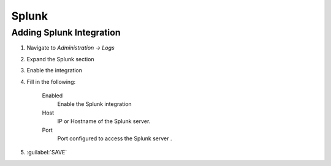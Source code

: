 Splunk
-------

Adding Splunk Integration
^^^^^^^^^^^^^^^^^^^^^^^^

#. Navigate to `Administration -> Logs`
#. Expand the Splunk section
#. Enable the integration
#. Fill in the following:

    Enabled
      Enable the Splunk integration
    Host
      IP or Hostname of the Splunk server.
    Port
      Port configured to access the Splunk server .

#. :guilabel:`SAVE`
